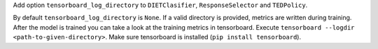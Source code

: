 Add option ``tensorboard_log_directory`` to ``DIETClasifier``, ``ResponseSelector`` and
``TEDPolicy``.

By default ``tensorboard_log_directory`` is ``None``. If a valid directory is provided,
metrics are written during training. After the model is trained you can take a look
at the training metrics in tensorboard. Execute ``tensorboard --logdir <path-to-given-directory>``.
Make sure tensorboard is installed (``pip install tensorboard``).